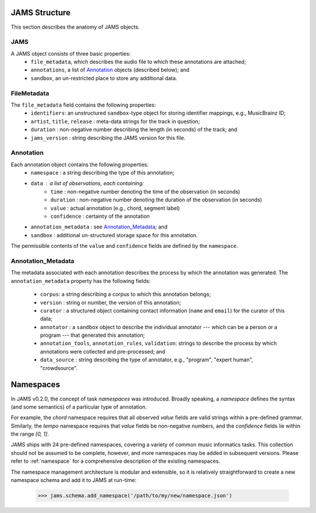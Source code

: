 JAMS Structure
~~~~~~~~~~~~~~

This section describes the anatomy of JAMS objects.

JAMS
^^^^

A JAMS object consists of three basic properties:
    * ``file_metadata``, which describes the audio file to which these annotations are attached;
    * ``annotations``, a list of Annotation_ objects (described below); and
    * ``sandbox``, an un-restricted place to store any additional data.


FileMetadata
^^^^^^^^^^^^
The ``file_metadata`` field contains the following properties:
    * ``identifiers``: an unstructured ``sandbox``-type object for storing identifier mappings, e.g., MusicBrainz
      ID;
    * ``artist``, ``title``, ``release`` : meta-data strings for the track in question;
    * ``duration`` : non-negative number describing the length (in seconds) of the track; and
    * ``jams_version`` : string describing the JAMS version for this file.

Annotation
^^^^^^^^^^
Each annotation object contains the following properties:
    * ``namespace`` : a string describing the type of this annotation;
    * ``data`` : a list of observations, each containing:
        * ``time`` : non-negative number denoting the time of the observation (in seconds)
        * ``duration`` : non-negative number denoting the duration of the observation (in seconds)
        * ``value`` : actual annotation (e.g., chord, segment label)
        * ``confidence`` : certainty of the annotation
    * ``annotation_metadata`` : see Annotation_Metadata_; and
    * ``sandbox`` : additional un-structured storage space for this annotation.

The permissible contents of the ``value`` and ``confidence`` fields are defined by the ``namespace``.

Annotation_Metadata
^^^^^^^^^^^^^^^^^^^
The metadata associated with each annotation describes the process by which the annotation was generated.
The ``annotation_metadata`` property has the following fields:

    * ``corpus``: a string describing a corpus to which this annotation belongs;
    * ``version`` : string or number, the version of this annotation;
    * ``curator`` : a structured object containing contact information (``name`` and ``email``) for the curator of this data;
    * ``annotator`` : a ``sandbox`` object to describe the individual annotator --- which can be a person or a program --- that generated this annotation;
    * ``annotation_tools``, ``annotation_rules``, ``validation``: strings to describe the process by which
      annotations were collected and pre-processed; and
    * ``data_source`` : string describing the type of annotator, e.g., "program", "expert human",
      "crowdsource".


Namespaces
~~~~~~~~~~
In JAMS v0.2.0, the concept of task `namespaces` was introduced.  Broadly speaking, a `namespace`
defines the syntax (and some semantics) of a particular type of annotation.

For example, the `chord` namespace requires that all observed `value` fields are valid strings within a
pre-defined grammar.  Similarly, the `tempo` namespace requires that `value` fields be non-negative numbers,
and the `confidence` fields lie within the range `[0, 1]`.

JAMS ships with 24 pre-defined namespaces, covering a variety of common music informatics tasks.  This
collection should not be assumed to be complete, however, and more namespaces may be added in subsequent
versions.  Please refer to :ref:`namespace` for a comprehensive description of the existing namespaces.

The namespace management architecture is modular and extensible, so it is relatively straightforward to create
a new namespace schema and add it to JAMS at run-time:

    >>> jams.schema.add_namespace('/path/to/my/new/namespace.json')
